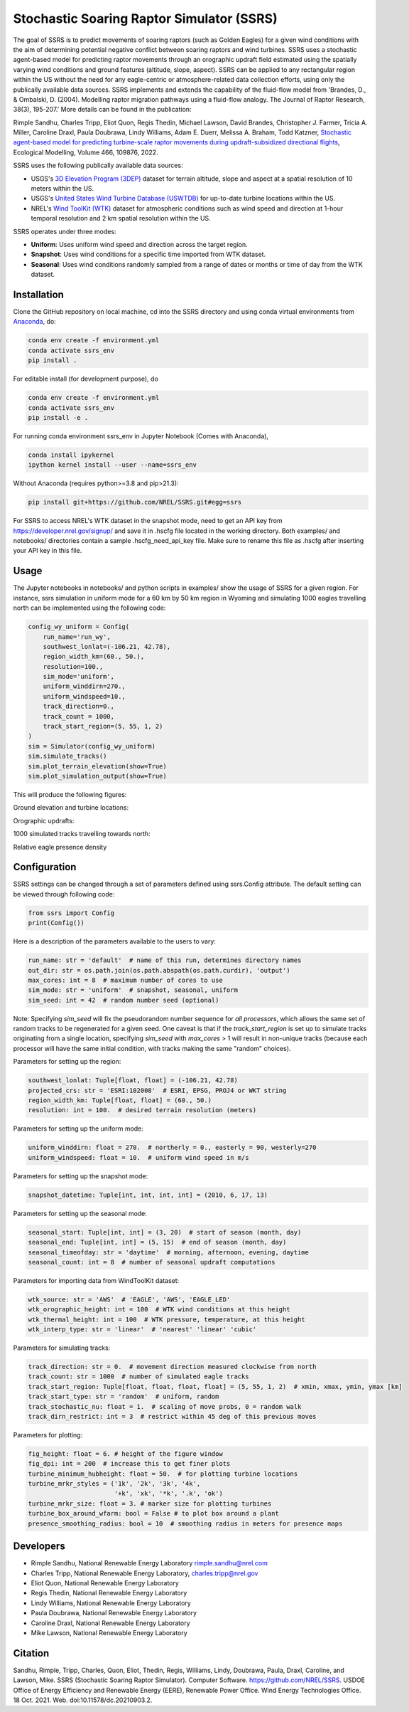 Stochastic Soaring Raptor Simulator (SSRS)
===========================================

The goal of SSRS is to predict movements of soaring raptors (such as
Golden Eagles) for a given wind conditions with the aim of determining
potential negative conflict between soaring raptors and wind
turbines. SSRS uses a stochastic agent-based model for predicting raptor
movements through an orographic updraft field estimated using the
spatially varying wind conditions and ground features (altitude, slope, aspect).
SSRS can be applied to any rectangular region within the US without the
need for any eagle-centric or atmosphere-related data collection efforts, using
only the publically available data sources. SSRS implements and extends the
capability of the fluid-flow model from 'Brandes, D., & Ombalski, D. (2004). 
Modelling raptor migration pathways using a fluid-flow analogy. The Journal
of Raptor Research, 38(3), 195-207.' More details can be found in the publication:

Rimple Sandhu, Charles Tripp, Eliot Quon, Regis Thedin, Michael Lawson, David Brandes, Christopher J. Farmer, Tricia A. Miller, Caroline Draxl, Paula Doubrawa, Lindy Williams, Adam E. Duerr, Melissa A. Braham, Todd Katzner,
`Stochastic agent-based model for predicting turbine-scale raptor movements during updraft-subsidized directional flights <https://authors.elsevier.com/a/1eWBY15DJ-5ecl>`_,
Ecological Modelling, Volume 466, 109876, 2022.

SSRS uses the following publically available data sources:

* USGS's `3D Elevation Program (3DEP) <https://www.usgs.gov/core-science-systems/ngp/3dep>`_ dataset for terrain altitude, slope and aspect at a spatial resolution of 10 meters within the US.
* USGS's `United States Wind Turbine Database (USWTDB) <https://eerscmap.usgs.gov/uswtdb/>`_ for up-to-date turbine locations within the US.
* NREL's `Wind ToolKit (WTK) <https://www.nrel.gov/grid/wind-toolkit.html>`_ dataset for atmospheric conditions such as wind speed and direction at 1-hour temporal resolution and 2 km spatial resolution within the US.

SSRS operates under three modes: 

* **Uniform**: Uses uniform wind speed and direction across the target region.
* **Snapshot**: Uses wind conditions for a specific time imported from WTK dataset.
* **Seasonal**: Uses wind conditions randomly sampled from a range of dates or months or time of day from the WTK dataset.


Installation
--------------

Clone the GitHub repository on local machine,
cd into the SSRS directory and using
conda virtual environments from
`Anaconda <https://docs.anaconda.com/anaconda/install/index.html>`_, do:

.. code-block:: bash

    conda env create -f environment.yml
    conda activate ssrs_env
    pip install .

For editable install (for development purpose), do

.. code-block:: bash

    conda env create -f environment.yml
    conda activate ssrs_env
    pip install -e .


For running conda environment ssrs_env in Jupyter Notebook (Comes with Anaconda),

.. code-block:: bash

    conda install ipykernel
    ipython kernel install --user --name=ssrs_env

Without Anaconda (requires python>=3.8 and pip>21.3):

.. code-block:: bash

    pip install git+https://github.com/NREL/SSRS.git#egg=ssrs


For SSRS to access NREL's WTK dataset in the snapshot mode, need to get an
API key from https://developer.nrel.gov/signup/ and save it in .hscfg file
located in the working directory. Both examples/ and notebooks/ directories
contain a sample .hscfg_need_api_key file. Make sure to rename this file as
.hscfg after inserting your API key in this file. 

Usage
--------------

The Jupyter notebooks in notebooks/ and python scripts in examples/ show the
usage of SSRS for a given region. For instance, ssrs simulation in uniform mode
for a 60 km by 50 km region in Wyoming and simulating 1000 eagles travelling
north can be implemented using the following code:

.. _notebook: notebooks/sample_ssrs_uniform.ipynb

.. code-block:: python


    config_wy_uniform = Config(
        run_name='run_wy',
        southwest_lonlat=(-106.21, 42.78), 
        region_width_km=(60., 50.),
        resolution=100.,
        sim_mode='uniform',
        uniform_winddirn=270.,
        uniform_windspeed=10.,
        track_direction=0.,
        track_count = 1000,
        track_start_region=(5, 55, 1, 2)
    )
    sim = Simulator(config_wy_uniform)
    sim.simulate_tracks()
    sim.plot_terrain_elevation(show=True)
    sim.plot_simulation_output(show=True)


This will produce the following figures:

Ground elevation and turbine locations:

.. image:: docs/figs/elevation.png
    :width: 400 px
    :align: left
    :alt: Ground elevation and turbine locations

Orographic updrafts:

.. image:: docs/figs/s10d270_orograph.png
    :width: 400 px
    :align: left
    :alt: Orographic updrafts

1000 simulated tracks travelling towards north:

.. image:: docs/figs/s10d270_0_tracks.png
    :width: 400 px
    :align: right
    :alt: 

Relative eagle presence density

.. image:: docs/figs/s10d270_0_presence.png
    :width: 400 px
    :align: right
    :alt: Relative eagle presence density


Configuration
--------------

SSRS settings can be changed through a set of parameters defined using
ssrs.Config attribute. The default setting can be viewed through following code:

.. code-block:: python

    from ssrs import Config
    print(Config())

Here is a description of the parameters available to the users to vary:

.. code-block:: python

    run_name: str = 'default'  # name of this run, determines directory names
    out_dir: str = os.path.join(os.path.abspath(os.path.curdir), 'output')
    max_cores: int = 8  # maximum number of cores to use
    sim_mode: str = 'uniform'  # snapshot, seasonal, uniform
    sim_seed: int = 42  # random number seed (optional)

Note: Specifying `sim_seed` will fix the pseudorandom number sequence for *all
processors*, which allows the same set of random tracks to be regenerated for a
given seed. One caveat is that if the `track_start_region` is set up to
simulate tracks originating from a single location, specifying `sim_seed` with
`max_cores` > 1 will result in non-unique tracks (because each processor will
have the same initial condition, with tracks making the same "random" choices). 


Parameters for setting up the region:

.. code-block:: python

    southwest_lonlat: Tuple[float, float] = (-106.21, 42.78)
    projected_crs: str = 'ESRI:102008'  # ESRI, EPSG, PROJ4 or WKT string
    region_width_km: Tuple[float, float] = (60., 50.)
    resolution: int = 100.  # desired terrain resolution (meters)


Parameters for setting up the uniform mode:

.. code-block:: python

    uniform_winddirn: float = 270.  # northerly = 0., easterly = 90, westerly=270
    uniform_windspeed: float = 10.  # uniform wind speed in m/s


Parameters for setting up the snapshot mode:

.. code-block:: python

    snapshot_datetime: Tuple[int, int, int, int] = (2010, 6, 17, 13)


Parameters for setting up the seasonal mode:

.. code-block:: python

    seasonal_start: Tuple[int, int] = (3, 20)  # start of season (month, day)
    seasonal_end: Tuple[int, int] = (5, 15)  # end of season (month, day)
    seasonal_timeofday: str = 'daytime'  # morning, afternoon, evening, daytime
    seasonal_count: int = 8  # number of seasonal updraft computations


Parameters for importing data from WindToolKit dataset: 

.. code-block:: python

    wtk_source: str = 'AWS'  # 'EAGLE', 'AWS', 'EAGLE_LED'
    wtk_orographic_height: int = 100  # WTK wind conditions at this height
    wtk_thermal_height: int = 100  # WTK pressure, temperature, at this height
    wtk_interp_type: str = 'linear'  # 'nearest' 'linear' 'cubic'


Parameters for simulating tracks:

.. code-block:: python

    track_direction: str = 0.  # movement direction measured clockwise from north
    track_count: str = 1000  # number of simulated eagle tracks
    track_start_region: Tuple[float, float, float, float] = (5, 55, 1, 2)  # xmin, xmax, ymin, ymax [km]
    track_start_type: str = 'random'  # uniform, random
    track_stochastic_nu: float = 1.  # scaling of move probs, 0 = random walk
    track_dirn_restrict: int = 3  # restrict within 45 deg of this previous moves


Parameters for plotting:

.. code-block:: python

    fig_height: float = 6. # height of the figure window
    fig_dpi: int = 200  # increase this to get finer plots
    turbine_minimum_hubheight: float = 50.  # for plotting turbine locations
    turbine_mrkr_styles = ('1k', '2k', '3k', '4k',
                           '+k', 'xk', '*k', '.k', 'ok')
    turbine_mrkr_size: float = 3. # marker size for plotting turbines
    turbine_box_around_wfarm: bool = False # to plot box around a plant
    presence_smoothing_radius: bool = 10  # smoothing radius in meters for presence maps


Developers
-----------

* Rimple Sandhu, National Renewable Energy Laboratory rimple.sandhu@nrel.com
* Charles Tripp, National Renewable Energy Laboratory, charles.tripp@nrel.gov
* Eliot Quon, National Renewable Energy Laboratory
* Regis Thedin, National Renewable Energy Laboratory
* Lindy Williams, National Renewable Energy Laboratory
* Paula Doubrawa, National Renewable Energy Laboratory
* Caroline Draxl, National Renewable Energy Laboratory
* Mike Lawson, National Renewable Energy Laboratory



Citation
--------------
Sandhu, Rimple, Tripp, Charles, Quon, Eliot, Thedin, Regis, Williams, Lindy, 
Doubrawa, Paula, Draxl, Caroline, and Lawson, Mike. SSRS 
(Stochastic Soaring Raptor Simulator). Computer Software. 
https://github.com/NREL/SSRS. USDOE Office of Energy Efficiency and Renewable Energy (EERE), Renewable Power Office. Wind Energy Technologies Office. 18 Oct. 2021. Web. doi:10.11578/dc.20210903.2.





